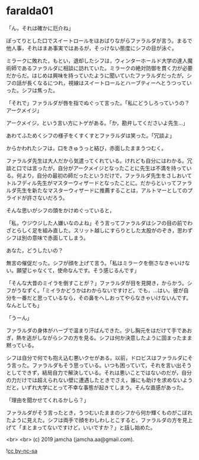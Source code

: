 #+OPTIONS: toc:nil
#+OPTIONS: -:nil
#+OPTIONS: ^:{}
 
* faralda01

  「ん，それは確かに厄介ね」

  ぽってりとした口でスイートロールをほおばりながらファラルダが言う。まるで他人事，それはまあ事実ではあるが，そっけない態度にシフの目が泳ぐ。

  ミラークに敗れた，もとい，退却したシフは，ウィンターホールド大学の達人魔術師であるファラルダに相談に訪れていた。ミラークの絶対防御を貫く力が必要だからだ。はじめは興味を持っていたように聞いていたファラルダだったが，シフの話が長くなるにつれ，視線はスイートロールとハーブティーへとうつっていった。シフは焦った。

  「それで」ファラルダが唇を指でぬぐって言った。「私にどうしろっていうの？アークメイジ」

  アークメイジ，という言い方にトゲがある。「か，勘弁してくださいよ先生…」

  あわてふためくシフの様子をくすくすとファラルダは笑った。「冗談よ」

  からかわれたシフは，口をきゅうっと結び，赤面したままうつむく。

  ファラルダ先生は大人だから気遣ってくれている。けれども自分にはわかる。冗談と口では言ったが，自分がアークメイジとなったことに先生は不満を持っている。何より，自分の最初の師だったというだけで，ファラルダ先生をさしおいてトルフディル先生がマスターウィザードとなったことに。だからといってファラルダ先生を新たなマスターウィザードに推薦することは，アルトマーとしてのプライドが許さないだろう。

  そんな思いがシフの頭をかけめぐっていると，

  「私，ウジウジした人嫌いなのよね」そう言ってファラルダはシフの目の前でわざとらしく足を組み直した。スリット越しにすらりとした太股がのぞき，思わずシフは別の意味で赤面してしまう。

  あなた，どうしたいの？

  無言の催促だった。シフが顔を上げて言う。「私はミラークを倒さなきゃいけない。願望じゃなくて，使命なんです。そう感じるんです」

  「そんな大昔のミイラを倒すことが？」ファラルダが目を見開き，からかう。シフがうなずく。「ミイラかどうかはわからないですけど，でも，…はい。彼が自分を一番だと思っているなら，その鼻をへしおってやらなきゃいけないんです。なんとしても」

  「うーん」

  ファラルダの身体がハーブで温まり汗ばんできた。少し胸元をはだけて手であおぎ，熱を逃がしながらシフの方を見る。シフは何か決意したように固まったまま黙っている。

  シフは自分で何でも抱え込む悪いクセがある。以前，ドロビスはファラルダにそう言った。ファラルダもそう思っている。いつも困っていて，それを言い出そうとしてできず，結局自力で解決している。それは悪いことではないのだが，自分の力だけでは超えられない壁に遭遇したときでさえ，誰にも助けを求めないようだと，いずれ大学にとって不幸な事態が起きてしまう。そんな直感があった。

  「理由を聞かせてくれるかしら？」

  ファラルダがそう言ったとき，うつむいたままのシフから何か輝くものがこぼれたように見えた。シフは両手で顔をわしわしとこすると，ファラルダの方を見上げて「まとまってないですけど，いいですか？」と話し始めた。

  <br>
  <br>
  (c) 2019 jamcha (jamcha.aa@gmail.com).

  ![[https://i.creativecommons.org/l/by-nc-sa/4.0/88x31.png][cc by-nc-sa]]
